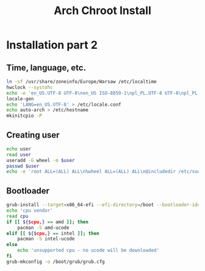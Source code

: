 #+TITLE: Arch Chroot Install
#+PROPERTY: header-args :tangle arch-chroot-install.sh

* Installation part 2
** Time, language, etc.
#+begin_src bash
ln -sf /usr/share/zoneinfo/Europe/Warsaw /etc/localtime
hwclock --systohc
echo -e 'en_US.UTF-8 UTF-8\nen_US ISO-8859-1\npl_PL.UTF-8 UTF-8\npl_PL ISO-8859-2' > /etc/locale.gen
locale-gen
echo 'LANG=en_US.UTF-8' > /etc/locale.conf
echo auto-arch > /etc/hostname
mkinitcpio -P
#+end_src
** Creating user
#+begin_src bash
echo user
read user
useradd -G wheel -m $user
passwd $user
echo -e 'root ALL=(ALL) ALL\n%wheel ALL=(ALL) ALL\n@includedir /etc/sudoers.d' > /etc/sudoers
#+end_src
** Bootloader
#+begin_src bash
grub-install --target=x86_64-efi --efi-directory=/boot --bootloader-id=arch
echo 'cpu vendor'
read cpu
if [[ ${$cpu,} == amd ]]; then
    pacman -S amd-ucode
elif [[ ${$cpu,} == intel ]]; then
    pacman -S intel-ucode
else
    echo 'unsupported cpu - no ucode will be downloaded'
fi
grub-mkconfig -o /boot/grub/grub.cfg
#+end_src

#+RESULTS:
#+begin_src bash
su $user
cd /tmp
git clone https://aur.archlinux.org/yay-bin.git
cd yay-bin
makepkg -si
echo '----------------'
echo "|    done'd    |"
echo '----------------'
#+end_src
